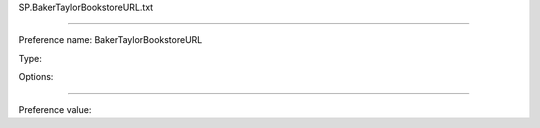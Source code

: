 SP.BakerTaylorBookstoreURL.txt

----------

Preference name: BakerTaylorBookstoreURL

Type: 

Options: 

----------

Preference value: 





























